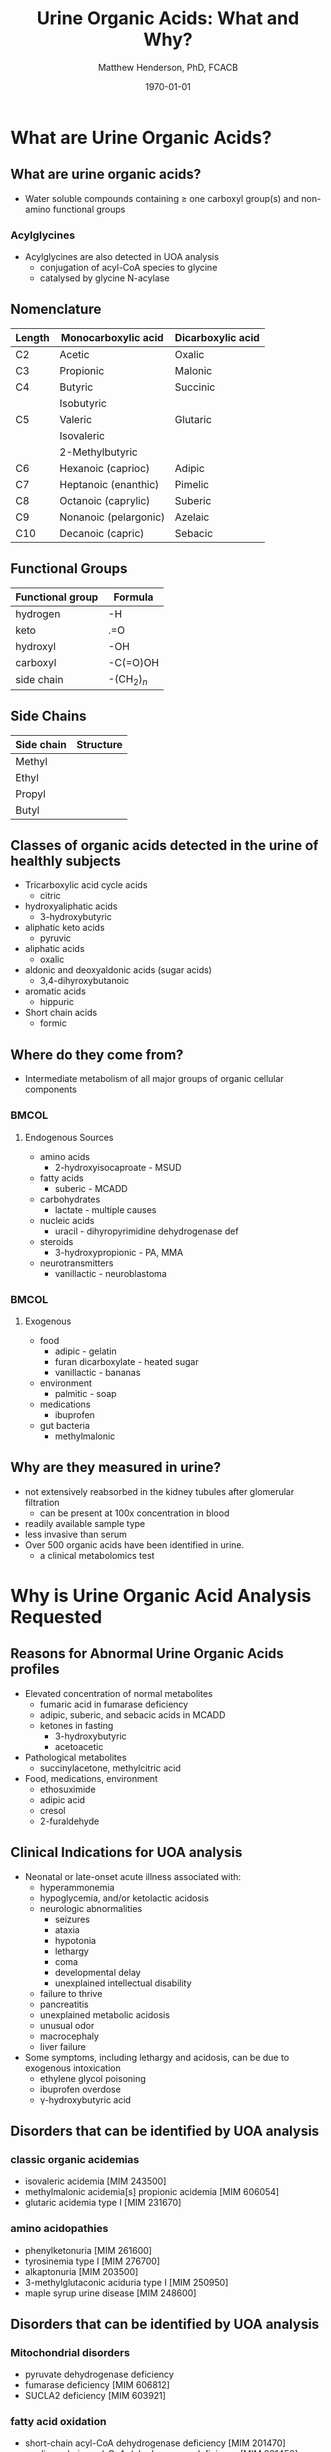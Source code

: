 #+TITLE: Urine Organic Acids: What and Why?
#+AUTHOR: Matthew Henderson, PhD, FCACB
#+DATE: \today

:PROPERTIES:
#+DRAWERS: PROPERTIES
#+LaTeX_CLASS: beamer
#+LaTeX_CLASS_OPTIONS: [presentation, smaller]
# #+BEAMER_THEME: Ilmenau [height=20pt]
# #+BEAMER_THEME: Szeged  [height=20pt]
#+BEAMER_THEME: Boadilla [height=20pt]
#+BEAMER_COLOR_THEME: [RGB={170,160,80}]{structure}
#+BEAMER_FRAME_LEVEL: 2
#+COLUMNS: %40ITEM %10BEAMER_env(Env) %9BEAMER_envargs(Env Args) %4BEAMER_col(Col) %10BEAMER_extra(Extra)
#+OPTIONS: H:2 toc:t
#+STARTUP: beamer
#+STARTUP: overview
#+STARTUP: hidestars
#+STARTUP: indent
# #+BEAMER_HEADER: \subtitle{Document subtitle}
#+BEAMER_HEADER: \institute[NSO]{Newborn Screening Ontario}
#+BEAMER_HEADER: \titlegraphic{\includegraphics[height=1cm,keepaspectratio]{../logos/NSO_logo.pdf}\includegraphics[height=1cm,keepaspectratio]{../logos/cheo-logo.png} \includegraphics[height=1cm,keepaspectratio]{../logos/UOlogoBW.eps}}
#+latex_header: \hypersetup{colorlinks,linkcolor=gray,urlcolor=blue}
#+LaTeX_header: \usepackage{textpos}
#+LaTeX_header: \usepackage{textgreek}
#+LaTeX_header: \usepackage[version=4]{mhchem}
#+LaTeX_header: \usepackage{chemfig}
#+LaTeX_header: \usepackage{siunitx}
#+LaTeX_header: \usepackage{gensymb}
#+LaTex_HEADER: \usepackage[usenames,dvipsnames]{xcolor}
#+LaTeX_HEADER: \usepackage[T1]{fontenc}
#+LaTeX_HEADER: \usepackage{lmodern}
#+LaTeX_HEADER: \usepackage{verbatim}
#+LaTeX_HEADER: \usepackage{tikz}
#+LaTeX_HEADER: \usetikzlibrary{shapes.geometric,arrows,decorations.pathmorphing,backgrounds,positioning,fit,petri}
#+LaTeX_HEADER: \AtBeginSection[]{\begin{frame}\tableofcontents[currentsection] \end{frame}}
:END:

#+BEGIN_LaTeX
\logo{\includegraphics[width=1cm,height=1cm,keepaspectratio]{../logos/NSO_logo_small.pdf}}

\vspace{220pt}
\beamertemplatenavigationsymbolsempty
\setbeamertemplate{caption}[numbered]
\setbeamerfont{caption}{size=\tiny}
% \addtobeamertemplate{frametitle}{}{%
% \begin{textblock*}{100mm}(.85\textwidth,-1cm)
% \includegraphics[height=1cm,width=2cm]{cat}
% \end{textblock*}}


\tikzstyle{chemical} = [rectangle, rounded corners, text width=5em, minimum height=1em,text centered, draw=black, fill=none]
\tikzstyle{hardware} = [rectangle, rounded corners, text width=5em, minimum height=1em,text centered, draw=black, fill=gray!30]
\tikzstyle{ms} = [rectangle, rounded corners, text width=5em, minimum height=1em,text centered, draw=orange, fill=none]
\tikzstyle{msw} = [rectangle, rounded corners, text width=7em, minimum height=1em,text centered, draw=orange, fill=none]
\tikzstyle{label} = [rectangle,text width=8em, minimum height=1em, text centered, draw=none, fill=none]
\tikzstyle{hl} = [rectangle, rounded corners, text width=5em, minimum height=1em,text centered, draw=black, fill=red!30]
\tikzstyle{box} = [rectangle, rounded corners, text width=5em, minimum height=5em,text centered, draw=black, fill=none]
\tikzstyle{arrow} = [thick,->,>=stealth]
\tikzstyle{hl-arrow} = [ultra thick,->,>=stealth,draw=red]
#+END_LaTeX

* What are Urine Organic Acids?
** What are urine organic acids?
- Water soluble compounds containing \ge one carboxyl group(s) and
  non-amino functional groups

#+BEGIN_LaTeX
\centering
\chemfig{X-C(-[2]X)(-[6]X)-C(-[2]X)(-[6]X)-C(-[7]OH)=[1]O}
#+END_LaTeX

*** Acylglycines
- Acylglycines are also detected in UOA analysis
  - conjugation of acyl-CoA species to glycine
  - catalysed by glycine N-acylase

** Nomenclature

| Length | Monocarboxylic acid   | Dicarboxylic acid |
|--------+-----------------------+-------------------|
| C2     | Acetic                | Oxalic            |
| C3     | Propionic             | Malonic           |
| C4     | Butyric               | Succinic          |
|        | Isobutyric            |                   |
| C5     | Valeric               | Glutaric          |
|        | Isovaleric            |                   |
|        | 2-Methylbutyric       |                   |
| C6     | Hexanoic (caprioc)    | Adipic            |
| C7     | Heptanoic (enanthic)  | Pimelic           |
| C8     | Octanoic (caprylic)   | Suberic           |
| C9     | Nonanoic (pelargonic) | Azelaic           |
| C10    | Decanoic (capric)     | Sebacic           |

** Functional Groups
#+BEGIN_LaTeX
\centering
\chemfig{X-C(-[2]X)(-[6]X)-C(-[2]X)(-[6]X)-C(-[7]OH)=[1]O}
#+END_LaTeX

| Functional group | Formula       |
|------------------+---------------|
| hydrogen         | -H            |
| keto             | .=O           |
| hydroxyl         | -OH           |
| carboxyl         | -C(=O)OH      |
| side chain       | -(CH$_2$)$_n$ |

** Side Chains
#+BEGIN_LaTeX
\centering
\chemfig{X-C(-[2]X)(-[6]X)-C(-[2]X)(-[6]X)-C(-[7]OH)=[1]O}
#+END_LaTeX

| Side chain | Structure                      |
|------------+--------------------------------|
| Methyl     | \chemfig{CH_3-}                |
| Ethyl      | \chemfig{CH_3-CH_2-}           |
| Propyl     | \chemfig{CH_3-CH_2-CH_2-}      |
| Butyl      | \chemfig{CH_3-CH_2-CH_2-CH_2-} |

** Classes of organic acids detected in the urine of  healthly subjects

  - Tricarboxylic acid cycle acids
    - citric
  - hydroxyaliphatic acids
    - 3-hydroxybutyric
  - aliphatic keto acids
    - pyruvic
  - aliphatic acids
    - oxalic
  - aldonic and deoxyaldonic acids (sugar acids)
    - 3,4-dihyroxybutanoic
  - aromatic acids
    - hippuric
  - Short chain acids
    - formic

** Where do they come from?
- Intermediate metabolism of all major groups of organic cellular
  components

***                                                                 :BMCOL:
:PROPERTIES:
:BEAMER_col: 0.5
:END:
**** Endogenous Sources
- amino acids
  - 2-hydroxyisocaproate - MSUD
- fatty acids
  - suberic - MCADD 
- carbohydrates
  - lactate - multiple causes
- nucleic acids
  - uracil - dihyropyrimidine dehydrogenase def
- steroids
  - 3-hydroxypropionic - PA, MMA
- neurotransmitters
  - vanillactic - neuroblastoma
***                                                                 :BMCOL:
:PROPERTIES:
:BEAMER_col: 0.45
:END:
**** Exogenous
- food
  - adipic - gelatin
  - furan dicarboxylate - heated sugar
  - vanillactic - bananas
- environment
  - palmitic - soap
- medications
  - ibuprofen
- gut bacteria
  - methylmalonic

** Why are they measured in urine?

- not extensively reabsorbed in the kidney tubules after glomerular
  filtration
  - can be present at 100x concentration in blood
- readily available sample type
- less invasive than serum
- Over 500 organic acids have been identified in urine.
  - a clinical metabolomics test

* Why is Urine Organic Acid Analysis Requested
** Reasons for Abnormal Urine Organic Acids profiles
- Elevated concentration of normal metabolites
  - fumaric acid in fumarase deficiency
  - adipic, suberic, and sebacic acids in MCADD
  - ketones in fasting
    - 3-hydroxybutyric
    - acetoacetic

- Pathological metabolites
  - succinylacetone, methylcitric acid

- Food, medications, environment
  - ethosuximide
  - adipic acid
  - cresol
  - 2-furaldehyde

** Clinical Indications for UOA analysis

- Neonatal or late-onset acute illness associated with:
  - hyperammonemia
  - hypoglycemia, and/or ketolactic acidosis
  - neurologic abnormalities
    - seizures
    - ataxia
    - hypotonia
    - lethargy
    - coma
    - developmental delay
    - unexplained intellectual disability
  - failure to thrive
  - pancreatitis
  - unexplained metabolic acidosis
  - unusual odor
  - macrocephaly
  - liver failure
- Some symptoms, including lethargy and acidosis, can be due to exogenous intoxication
  - ethylene glycol poisoning
  - ibuprofen overdose
  - \gamma-hydroxybutyric acid

** Disorders that can be identified by UOA analysis
*** classic organic acidemias
  - isovaleric acidemia [MIM 243500]
  - methylmalonic acidemia[s] propionic acidemia [MIM 606054]
  - glutaric acidemia type I [MIM 231670]
*** amino acidopathies
  - phenylketonuria [MIM 261600]
  - tyrosinemia type I [MIM 276700]
  - alkaptonuria [MIM 203500]
  - 3-methylglutaconic aciduria type I [MIM 250950]
  - maple syrup urine disease [MIM 248600]
      
** Disorders that can be identified by UOA analysis
*** Mitochondrial disorders
  - pyruvate dehydrogenase deficiency 
  - fumarase deficiency [MIM 606812]
  - SUCLA2 deficiency [MIM 603921]
*** fatty acid oxidation
    - short-chain acyl-CoA dehydrogenase deficiency [MIM 201470]
    - medium-chain acyl-CoA dehydrogenase deficiency [MIM 201450]
    - multiple acyl-CoA dehydrogenase deficiency [MIM 231680]

*** purine and pyrimidine metabolism
  - uridine monophosphate synthetase deficiency [MIM 613891]
  - dihydropyrimidine dehydrogenase deficiency [MIM 274270]

** Disorders that can be identified by UOA analysis

*** neurotransmission
  - aromatic L-amino acid decarboxylase deficiency [MIM 608643]
  - ethylmalonic encephalopathy [MIM 602473]
  - Canavan disease [MIM 271900]
*** others
  - Ornithine transcarbamylase deficiency [MIM 311250]
  - glutathione synthetase deficiency [MIM 266130]
  - glycerol kinase deficiency [MIM 307030]
  - primary hyperoxaluria type I [MIM 259900]
  - primary hyperoxaluria type II [MIM 260000]


** Naturopathic Medicine

- labs provide the urine organic acid testing 
  - Great Plains Laboratory - OAT
  - Genova Diagnostics - Organix
  - Analytical Reference Laboratories - Urinary Organic Acids

  - Targeted to Naturopaths and  "Functional Medicine"
  - Provide impressive graphical reportes with recomendations for diet and supplements

* Examples

** Case 1

- A 2-week-old female is referred to metabolic clinic following positive newborn screen.
- 3 OH Glutaric acid = 121 mmol/mol UCR, RI <1

** Case 1 UOA

[[./figures/case1uoa.png]]

\pause

- Elevated glutaric acid and 3-hydroxyglutaric acid is consistent with
  Glutaryl-CoA dehydrogenase deficiency (GA-1).

** Case 2

- 5 day old girl, with C3 acylcarnitine positive newborn screen.
- MMA = 357 mmol/mol UCR, RI <10 


** Case 2 UOA

[[./figures/case2uoa.png]]

\pause

- Significant elevation in methylmalonic acid, with the presence of
  methylcitric acid is consistent with methlymalonic acidemia
  and cobalamin metabolism defects.

** Case 3

- - a 5 yo female who had come to the ED twice in the last year with
  vomiting, dehydration and hypoglycemia.

- urine organic acids elevation in alpha-ketoacids 
  - 2-ketoisocaproic
  - 2-ketoisovaleric
  - 2-keto-3-methylvaleric
  - urine creatinine = 4,113 umol/L


** Case 3 UOA

[[./figures/fasting.png]]

\pause

- Elevation in alpha-keto acids: 2-ketoisocaproic, 2-ketoisovaleric
  and 2-keto-3-methylvaleric acids,
- These intermediate metabolites of branched chain amino acid
  metabolism can be elevate in fasting and maple syrup urine
  disease.

